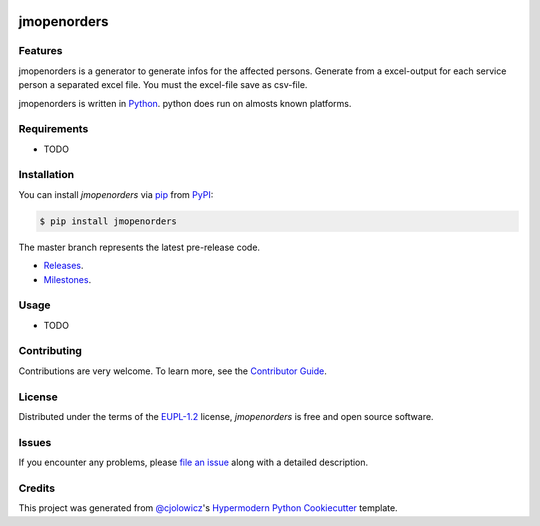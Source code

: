  .. Copyright (c) 2019-2020 Jürgen Mülbert. All rights reserved.

 .. Licensed under the EUPL, Version 1.2 or – as soon they
    will be approved by the European Commission - subsequent
    versions of the EUPL (the "Licence");
    You may not use this work except in compliance with the
    Licence.

 .. You may obtain a copy of the Licence at:
    https://joinup.ec.europa.eu/page/eupl-text-11-12

 .. Unless required by applicable law or agreed to in
    writing, software distributed under the Licence is
    distributed on an "AS IS" basis,
    WITHOUT WARRANTIES OR CONDITIONS OF ANY KIND, either
    express or implied.
    See the Licence for the specific language governing
    permissions and limitations under the Licence.

 .. Lizenziert unter der EUPL, Version 1.2 oder - sobald
    diese von der Europäischen Kommission genehmigt wurden -
    Folgeversionen der EUPL ("Lizenz");
    Sie dürfen dieses Werk ausschließlich gemäß
    dieser Lizenz nutzen.

 .. Eine Kopie der Lizenz finden Sie hier:
    https://joinup.ec.europa.eu/page/eupl-text-11-12

 .. Sofern nicht durch anwendbare Rechtsvorschriften
    gefordert oder in schriftlicher Form vereinbart, wird
    die unter der Lizenz verbreitete Software "so wie sie
    ist", OHNE JEGLICHE GEWÄHRLEISTUNG ODER BEDINGUNGEN -
    ausdrücklich oder stillschweigend - verbreitet.
    Die sprachspezifischen Genehmigungen und Beschränkungen
    unter der Lizenz sind dem Lizenztext zu entnehmen.

jmopenorders
============


 |Release| |PyPI| |Read the Docs| |License|

Features
--------

jmopenorders is a generator to generate infos for the affected persons.
Generate from a excel-output for each service person a separated excel file. You must the excel-file save as csv-file.

jmopenorders is written in `Python`_.
python does run on almosts known platforms.

Requirements
------------

* TODO


Installation
------------

You can install *jmopenorders* via pip_ from `PyPI`_:

.. code-block:: bash

   $ pip install jmopenorders


The master branch represents the latest pre-release code.

-   `Releases`_.

-   `Milestones`_.



Usage
-----

* TODO


Contributing
------------

Contributions are very welcome.
To learn more, see the `Contributor Guide`_.


License
-------

Distributed under the terms of the EUPL-1.2_ license,
*jmopenorders* is free and open source software.


Issues
------

If you encounter any problems,
please `file an issue`_ along with a detailed description.


Credits
-------

This project was generated from `@cjolowicz`_'s `Hypermodern Python Cookiecutter`_ template.


.. _@cjolowicz: https://github.com/cjolowicz
.. _Cookiecutter: https://github.com/audreyr/cookiecutter
.. _EUPL-1.2: http://opensource.org/licenses/EUPL-1.2
.. _Python: https://www.python.org
.. _PyPI: https://pypi.org/
.. _Hypermodern Python Cookiecutter: https://github.com/cjolowicz/cookiecutter-hypermodern-python
.. _file an issue: https://github.com/jmuelbert/jmopenorders/issues
.. _pip: https://pip.pypa.io/
.. github-only
.. _Contributor Guide: CONTRIBUTING.rst
.. _Releases: https://github.com/jmuelbert/jmopenorders/releases
.. _Milestones: https://github.com/jmuelbert/jmopenorders/milestones

.. |Release| image:: https://github.com/jmuelbert/jmopenorders/workflows/release/badge.svg
   :target: https://github.com/jmuelbert/jmopenorders/actions?workflow=Release
   :alt: Release
   
.. |PyPI| image:: https://img.shields.io/pypi/v/jmopenorders.svg
   :target: https://pypi.org/project/jmopenorders/
   :alt: PyPI

.. |Read the Docs| image:: https://readthedocs.org/projects/jmopenorders/badge/
   :target: https://jmopenorders.readthedocs.io/
   :alt: Read the Docs

.. |License| image:: https://img.shields.io/pypi/l/jmopenorders
   :target: LICENSE.rst
   :alt: Project License
